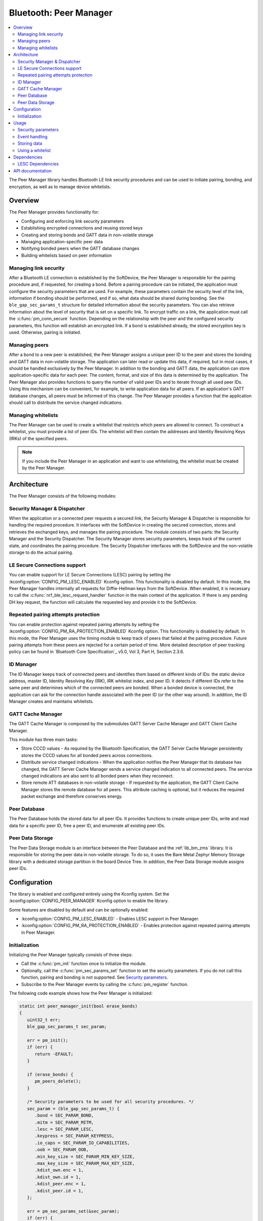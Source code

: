 .. _lib_peer_manager:

Bluetooth: Peer Manager
#######################

.. contents::
   :local:
   :depth: 2

The Peer Manager library handles Bluetooth LE link security procedures and can be used to initiate pairing, bonding, and encryption, as well as to manage device whitelists.

Overview
********

The Peer Manager provides functionality for:

* Configuring and enforcing link security parameters
* Establishing encrypted connections and reusing stored keys
* Creating and storing bonds and GATT data in non-volatile storage
* Managing application-specific peer data
* Notifying bonded peers when the GATT database changes
* Building whitelists based on peer information

Managing link security
======================

After a Bluetooth LE connection is established by the SoftDevice, the Peer Manager is responsible for the pairing procedure and, if requested, for creating a bond.
Before a pairing procedure can be initiated, the application must configure the security parameters that are used.
For example, these parameters contain the security level of the link, information if bonding should be performed, and if so, what data should be shared during bonding.
See the ``ble_gap_sec_params_t`` structure for detailed information about the security parameters.
You can also retrieve information about the level of security that is set on a specific link.
To encrypt traffic on a link, the application must call the :c:func:`pm_conn_secure` function.
Depending on the relationship with the peer and the configured security parameters, this function will establish an encrypted link.
If a bond is established already, the stored encryption key is used. Otherwise, pairing is initiated.

Managing peers
==============

After a bond to a new peer is established, the Peer Manager assigns a unique peer ID to the peer and stores the bonding and GATT data in non-volatile storage.
The application can later read or update this data, if required, but in most cases, it should be handled exclusively by the Peer Manager.
In addition to the bonding and GATT data, the application can store application-specific data for each peer.
The content, format, and size of this data is determined by the application.
The Peer Manager also provides functions to query the number of valid peer IDs and to iterate through all used peer IDs.
Using this mechanism can be convenient, for example, to write application data for all peers.
If an application's GATT database changes, all peers must be informed of this change.
The Peer Manager provides a function that the application should call to distribute the service changed indications.

Managing whitelists
===================

The Peer Manager can be used to create a whitelist that restricts which peers are allowed to connect.
To construct a whitelist, you must provide a list of peer IDs.
The whitelist will then contain the addresses and Identity Resolving Keys (IRKs) of the specified peers.

.. note::

   If you include the Peer Manager in an application and want to use whitelisting, the whitelist must be created by the Peer Manager.

Architecture
************

The Peer Manager consists of the following modules:

Security Manager & Dispatcher
=============================

When the application or a connected peer requests a secured link, the Security Manager & Dispatcher is responsible for handling the required procedure.
It interfaces with the SoftDevice in creating the secured connection, stores and retrieves the exchanged keys, and manages the pairing procedure.
The module consists of two parts: the Security Manager and the Security Dispatcher.
The Security Manager stores security parameters, keeps track of the current state, and coordinates the pairing procedure.
The Security Dispatcher interfaces with the SoftDevice and the non-volatile storage to do the actual pairing.

LE Secure Connections support
=============================

You can enable support for LE Secure Connections (LESC) pairing by setting the :kconfig:option:`CONFIG_PM_LESC_ENABLED` Kconfig option.
This functionality is disabled by default.
In this mode, the Peer Manager handles internally all requests for Diffie-Hellman keys from the SoftDevice.
When enabled, it is necessary to call the :c:func:`nrf_ble_lesc_request_handler` function in the main context of the application.
If there is any pending DH key request, the function will calculate the requested key and provide it to the SoftDevice.

Repeated pairing attempts protection
====================================

You can enable protection against repeated pairing attempts by setting the :kconfig:option:`CONFIG_PM_RA_PROTECTION_ENABLED` Kconfig option.
This functionality is disabled by default.
In this mode, the Peer Manager uses the timing module to keep track of peers that failed at the pairing procedure.
Future pairing attempts from these peers are rejected for a certain period of time.
More detailed description of peer tracking policy can be found in `Bluetooth Core Specification`_ v5.0, Vol 3, Part H, Section 2.3.6.

ID Manager
==========

The ID Manager keeps track of connected peers and identifies them based on different kinds of IDs: the static device address, master ID, Identity Resolving Key (IRK), IRK whitelist index, and peer ID.
It detects if different IDs refer to the same peer and determines which of the connected peers are bonded.
When a bonded device is connected, the application can ask for the connection handle associated with the peer ID (or the other way around).
In addition, the ID Manager creates and maintains whitelists.

GATT Cache Manager
==================

The GATT Cache Manager is composed by the submodules GATT Server Cache Manager and GATT Client Cache Manager.

This module has three main tasks:

* Store CCCD values - As required by the Bluetooth Specification, the GATT Server Cache Manager persistently stores the CCCD values for all bonded peers across connections.
* Distribute service changed indications - When the application notifies the Peer Manager that its database has changed, the GATT Server Cache Manager sends a service changed indication to all connected peers.
  The service changed indications are also sent to all bonded peers when they reconnect.
* Store remote ATT databases in non-volatile storage - If requested by the application, the GATT Client Cache Manager stores the remote database for all peers.
  This attribute caching is optional, but it reduces the required packet exchange and therefore conserves energy.

Peer Database
=============

The Peer Database holds the stored data for all peer IDs.
It provides functions to create unique peer IDs, write and read data for a specific peer ID, free a peer ID, and enumerate all existing peer IDs.

Peer Data Storage
=================

The Peer Data Storage module is an interface between the Peer Database and the :ref:`lib_bm_zms` library.
It is responsible for storing the peer data in non-volatile storage.
To do so, it uses the Bare Metal Zephyr Memory Storage library with a dedicated storage partition in the board Device Tree.
In addition, the Peer Data Storage module assigns peer IDs.

Configuration
*************

The library is enabled and configured entirely using the Kconfig system.
Set the :kconfig:option:`CONFIG_PEER_MANAGER` Kconfig option to enable the library.

Some features are disabled by default and can be optionally enabled:

* :kconfig:option:`CONFIG_PM_LESC_ENABLED` - Enables LESC support in Peer Manager.
* :kconfig:option:`CONFIG_PM_RA_PROTECTION_ENABLED` - Enables protection against repeated pairing attempts in Peer Manager.

Initialization
==============

Initializing the Peer Manager typically consists of three steps:

* Call the :c:func:`pm_init` function once to initialize the module.
* Optionally, call the :c:func:`pm_sec_params_set` function to set the security parameters.
  If you do not call this function, pairing and bonding is not supported.
  See `Security parameters`_.
* Subscribe to the Peer Manager events by calling the :c:func:`pm_register` function.

The following code example shows how the Peer Manager is initialized:

.. code-block:: c

   static int peer_manager_init(bool erase_bonds)
   {
      uint32_t err;
      ble_gap_sec_params_t sec_param;

      err = pm_init();
      if (err) {
         return -EFAULT;
      }

      if (erase_bonds) {
         pm_peers_delete();
      }

      /* Security parameters to be used for all security procedures. */
      sec_param = (ble_gap_sec_params_t) {
         .bond = SEC_PARAM_BOND,
         .mitm = SEC_PARAM_MITM,
         .lesc = SEC_PARAM_LESC,
         .keypress = SEC_PARAM_KEYPRESS,
         .io_caps = SEC_PARAM_IO_CAPABILITIES,
         .oob = SEC_PARAM_OOB,
         .min_key_size = SEC_PARAM_MIN_KEY_SIZE,
         .max_key_size = SEC_PARAM_MAX_KEY_SIZE,
         .kdist_own.enc = 1,
         .kdist_own.id = 1,
         .kdist_peer.enc = 1,
         .kdist_peer.id = 1,
      };

      err = pm_sec_params_set(&sec_param);
      if (err) {
         LOG_ERR("pm_sec_params_set() failed, err: 0x%x", err);
         return -EFAULT;
      }

      err = pm_register(pm_evt_handler);
      if (err) {
         LOG_ERR("pm_register() failed, err: 0x%x", err);
         return -EFAULT;
      }
   }

Usage
*****

Security parameters
===================

The :c:func:`pm_sec_params_set` function configures how the Peer Manager behaves when securing the link, thus it configures bonding, pairing, and encryption.
The configuration is given by security parameters (``ble_gap_sec_params_t``).
These security parameters are also used directly in the SoftDevice security API and contain the parameters that are sent over-the-air during the bonding procedure.
See the `Bluetooth Core Specification`_ (sections 3.H.3.5.1 and 3.H.3.5.2) for more information.

The :c:func:`pm_sec_params_set` function rejects invalid security parameters.
See the mentioned Bluetooth specification sections or the verification function in the Peer Manager source code for the constraints on the parameters.

The following list shows the required security parameters for common use cases:

* No pairing/bonding:

  The :c:func:`pm_sec_params_set` function can be called with ``NULL`` as input parameter.
  In this case, the Peer Manager will start rejecting all procedures.

* Pairing, no bonding:

   .. code-block:: c

      ble_gap_sec_params_t sec_param = (ble_gap_sec_params_t) {
         .bond = false,
         .mitm = false,
         .lesc = 0,
         .keypress = 0,
         .io_caps = BLE_GAP_IO_CAPS_NONE,
         .oob = false,
         .min_key_size = 7,
         .max_key_size = 16,
         .kdist_own.enc = 0,
         .kdist_own.id = 0,
         .kdist_peer.enc = 0,
         .kdist_peer.id = 0,
      };

* Just Works bonding:

   .. code-block:: c

      ble_gap_sec_params_t sec_param = (ble_gap_sec_params_t) {
         .bond = true,
         .mitm = false,
         .lesc = 0,
         .keypress = 0,
         .io_caps = BLE_GAP_IO_CAPS_NONE
         .oob = false,
         .min_key_size = 7,
         .max_key_size = 16,
         .kdist_own.enc = 1,
         .kdist_own.id = 1,
         .kdist_peer.enc = 1,
         .kdist_peer.id = 1,
      };

* Passkey bonding with keyboard capabilities:

   .. code-block:: c

      ble_gap_sec_params_t sec_param = (ble_gap_sec_params_t) {
         .bond = true,
         .mitm = true,
         .lesc = 0,
         .keypress = 0,
         .io_caps = BLE_GAP_IO_CAPS_KEYBOARD_ONLY,
         .oob = false,
         .min_key_size = 7,
         .max_key_size = 16,
         .kdist_own.enc = 1,
         .kdist_own.id = 1,
         .kdist_peer.enc = 1,
         .kdist_peer.id = 1,
      };

* OOB bonding:

   .. code-block:: c

      ble_gap_sec_params_t sec_param = (ble_gap_sec_params_t) {
         .bond = true,
         .mitm = true,
         .lesc = 0,
         .keypress = 0;
         .io_caps = BLE_GAP_IO_CAPS_NONE,
         .oob = true,
         .min_key_size = 7,
         .max_key_size = 16,
         .kdist_own.enc = 1,
         .kdist_own.id = 1,
         .kdist_peer.enc = 1,
         .kdist_peer.id = 1,
      };

* Disallow IRKs:

.. code-block:: c

   ble_gap_sec_params_t sec_param = (ble_gap_sec_params_t) {
      .bond = true,
      .kdist_own.enc = 1,
      .kdist_own.id = 0,
      .kdist_peer.enc = 1,
      .kdist_peer.id = 0,
   };

Event handling
==============

The library provides a set of event handlers that can be used by the application.
For more information, see the :file:`peer_manager_handler.h` header.
The :c:func:`pm_handler_on_pm_evt` function provides basic event handling needed for Peer Manager operation, while the other handlers provide additional functionality.
The handlers can be provided to the :c:func:`pm_register` function directly, or called from the application event handler, as in the following example where the application needs to also start scanning as a result of a Peer Manager event.

.. code-block:: c

   static void pm_evt_handler(pm_evt_t const *p_evt)
   {
      pm_handler_on_pm_evt(p_evt);
      pm_handler_disconnect_on_sec_failure(p_evt);
      pm_handler_flash_clean(p_evt);

      switch (p_evt->evt_id) {
      case PM_EVT_PEERS_DELETE_SUCCEEDED:
         scan_start();
         break;
      default:
         break;
      }
   }

In central applications, to ensure authentication of the peer, it is strongly recommended to use the :c:func:`pm_handler_on_pm_evt` and :c:func:`pm_handler_disconnect_on_sec_failure` functions event handlers (as seen above).

See the :file:`peer_manager_handler.c` source file for more examples of Peer Manager event handling.

Storing data
============

The Peer Manager stores and retrieves data autonomously and does not require you to manually store any data.
However, if you want to manually change, add, or remove data, the Peer Manager provides API functions to manipulate all data that is associated with its bonded peers.

The data is stored in chunks. For example, all bonding data (keys and identities) is stored together.
A chunk cannot be partially stored or updated, but each chunk can be stored or updated independently of the other chunks.
The only restrictions are that there must always be valid bonding data for a peer in non-volatile storage and that there is only one instance of each chunk for each bonded peer.
Two of the chunks, the remote GATT database and the application data, are not used internally by the Peer Manager.
They are solely meant to be used through the Peer Manager API.

The following code example shows how to store a remote GATT database, for example inside a :c:var:`array_of_services` array.
Note that the :c:var:`array_of_services` array must be available for the duration of the (asynchronous) store operation.
The store operation is finished when either the :c:enum:`PM_EVT_PEER_DATA_UPDATE_SUCCEEDED` event or the :c:enum:`PM_EVT_PEER_DATA_UPDATE_FAILED` event is received.

.. code-block:: c

   uint32_t err;
   pm_store_token_t store_token;

   err = pm_peer_data_remote_db_store(peer_id, array_of_services, number_of_services, &store_token);
   if (err != NRF_ERROR_BUSY) {
      return err;
   }

The :c:func:`pm_peer_data_remote_db_store`, :c:func:`pm_peer_data_bonding_store`, and :c:func:`pm_peer_data_app_data_store` functions call the :c:func:`pm_peer_data_store` function.
The :c:func:`pm_peer_data_store` function can also be used directly, as in the following example:

.. code-block:: c

   uint32_t err;
   pm_store_token_t store_token;

   err = pm_peer_data_store(peer_id, PM_PEER_DATA_ID_GATT_REMOTE, array_of_services, number_of_services, &store_token);
   if (err != NRF_ERROR_BUSY) {
      return err;
   }

Using a whitelist
=================

The Peer Manager can be used to set and retrieve a whitelist that can be provided to the Bluetooth LE advertising module and used during advertising.
When a whitelist is needed, call the :c:func:`pm_whitelist_set` function to whitelist peers based on their peer IDs.

The following example shows how to use the :c:func:`pm_whitelist_set` function to whitelist a number of peers and the :c:func:`pm_whitelist_get` function to retrieve such a list and provide it to the Bluetooth LE advertising module for use during advertising:

.. code-block:: c

   {
      /* Fetch a list of peer IDs from Peer Manager and whitelist them. */

      pm_peer_id_t peer_ids[8] = {PM_PEER_ID_INVALID};
      uint32_t n_peer_ids = 0;
      pm_peer_id_t peer_id = pm_next_peer_id_get(PM_PEER_ID_INVALID);

      while((peer_id != PM_PEER_ID_INVALID) && (n_peer_ids < 8)) {
         peer_ids[n_peer_ids++] = peer_id;
         peer_id = pm_next_peer_id_get(peer_id);
      }

      /* Whitelist peers. */
      err = pm_whitelist_set(peer_ids, n_peer_ids);
      if (err != NRF_SUCCESS) {
         return err;
      }
   }

   static void on_adv_evt(ble_adv_evt_t ble_adv_evt)
   {
      switch (ble_adv_evt) {
      ...
      case BLE_ADV_EVT_WHITELIST_REQUEST:
            /* When the Advertising module is about to advertise, an event
             * will be received by the application. In this event, the application
             * retrieves a whitelist from the Peer Manager, based on the peers
             * previously whitelisted using pm_whitelist_set().
             */

            uint32_t err;

            /* Storage for the whitelist. */
            ble_gap_irk_t irks[8] = {0};
            ble_gap_addr_t addrs[8] = {0};

            uint32_t irk_cnt = 8;
            uint32_t addr_cnt = 8;

            err = pm_whitelist_get(addrs, &addr_cnt, irks, &irk_cnt);
            if (err != NRF_SUCCESS) {
               return err;
            }

            /* Apply the whitelist. */
            err = ble_advertising_whitelist_reply(addrs, addr_cnt, irks, irk_cnt);
            if (err != NRF_SUCCESS) {
               return err;
            }

            break;
         ...
      }
   }

Dependencies
************

This library uses the following |BMshort| libraries:

* SoftDevice - :kconfig:option:`CONFIG_SOFTDEVICE`
* SoftDevice handler - :kconfig:option:`CONFIG_NRF_SDH`
* BLE Connection State - :kconfig:option:`CONFIG_BLE_CONN_STATE`
* Timer library - :kconfig:option:`CONFIG_BM_TIMER`
* Bare Metal Zephyr Memory Storage - :kconfig:option:`CONFIG_BM_ZMS`

LESC Dependencies
=================

LE Secure Connections is an optional functionality of the Peer Manager and is disabled by default.
However, if you want to use it, keep in mind that it depends on nRF Security to generate the Diffie-Helman key pair.
The following Kconfig options must be enabled to support LE Secure Connections:

* :kconfig:option:`CONFIG_NRF_SECURITY`
* :kconfig:option:`CONFIG_PSA_WANT_ALG_ECDH`
* :kconfig:option:`CONFIG_PSA_WANT_GENERATE_RANDOM`
* :kconfig:option:`CONFIG_PSA_WANT_KEY_TYPE_ECC_KEY_PAIR_GENERATE`
* :kconfig:option:`CONFIG_PSA_WANT_KEY_TYPE_ECC_KEY_PAIR_IMPORT`
* :kconfig:option:`CONFIG_PSA_WANT_KEY_TYPE_ECC_KEY_PAIR_EXPORT`
* :kconfig:option:`CONFIG_PSA_WANT_ECC_SECP_R1_256`

Additionally, static key slots or heap memory must be enabled for holding the key material.
Enable the :kconfig:option:`CONFIG_MBEDTLS_PSA_STATIC_KEY_SLOTS` Kconfig option to use static key slots. Set the number of static key slots required by the application using the :kconfig:option:`CONFIG_MBEDTLS_PSA_KEY_SLOT_COUNT` Kconfig option. One slot is required for storing the DH key pair used by the LESC module. Ensure that the :kconfig:option:`CONFIG_MBEDTLS_PSA_STATIC_KEY_SLOT_BUFFER_SIZE` Kconfig option is set large enough to hold the largest key required by the application. A key slot buffer size of at least 65 bytes is required for the DH key pair used by the LESC module.
Enable the :kconfig:option:`CONFIG_MBEDTLS_ENABLE_HEAP` Kconfig option to use heap memory to hold the key material.

API documentation
*****************

| Header files: :file:`include/bluetooth/peer_manager/`
| Source files: :file:`lib/peer_manager/`

:ref:`Peer Manager API reference <api_peer_manager>`
